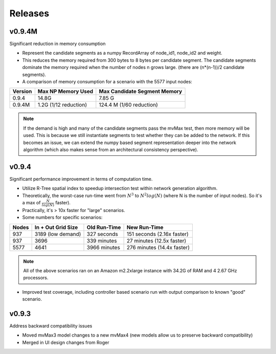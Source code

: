 Releases
=========

v0.9.4M
----------------

Significant reduction in memory consumption

- Represent the candidate segments as a numpy RecordArray of
  node_id1, node_id2 and weight.

- This reduces the memory required from 300 bytes to 8 bytes 
  per candidate segment.  The candidate segments dominate 
  the memory required when the number of nodes n grows large.
  (there are (n*(n-1))/2 candidate segments).  

- A comparison of memory consumption for a scenario with the 
  5577 input nodes:

======== ===================== ============================
Version  Max NP Memory Used    Max Candidate Segment Memory
======== ===================== ============================
0.9.4    14.8G                 7.85 G
0.9.4M   1.2G (1/12 reduction) 124.4 M (1/60 reduction)
======== ===================== ============================

.. note::
   
    If the demand is high and many of the candidate segments
    pass the mvMax test, then more memory will be used.  This
    is because we still instantiate segments to test whether 
    they can be added to the network.  If this becomes an 
    issue, we can extend the numpy based segment representation 
    deeper into the network algorithm (which also makes sense 
    from an architectural consistency perspective).  
    

v0.9.4
----------------

Significant performance improvement in terms of computation time.

- Utilize R-Tree spatial index to speedup intersection test within network 
  generation algorithm.  

   
- Theoretically, the worst-case run-time went from :math:`N^3` to 
  :math:`N^2 log(N)` (where N is the number of input nodes).  
  So it's a max of :math:`\frac{N}{log(N)}` faster).

- Practically, it's > 10x faster for "large" scenarios.

- Some numbers for specific scenarios:

===== ================== ============ ==========================
Nodes In + Out Grid Size Old Run-Time New Run-Time
===== ================== ============ ==========================
937   3189 (low demand)  327 seconds  151 seconds (2.16x faster) 
937   3696               339 minutes  27 minutes (12.5x faster) 
5577  4641               3966 minutes 276 minutes (14.4x faster) 
===== ================== ============ ==========================

.. note::
  
    All of the above scenarios ran on an Amazon m2.2xlarge instance with
    34.2G of RAM and 4 2.67 GHz processors.  

- Improved test coverage, including controller based scenario run with 
  output comparison to known "good" scenario.  

v0.9.3
----------------

Address backward compatibility issues

- Moved mvMax3 model changes to a new mvMax4
  (new models allow us to preserve backward compatibility)
 
- Merged in UI design changes from Roger

